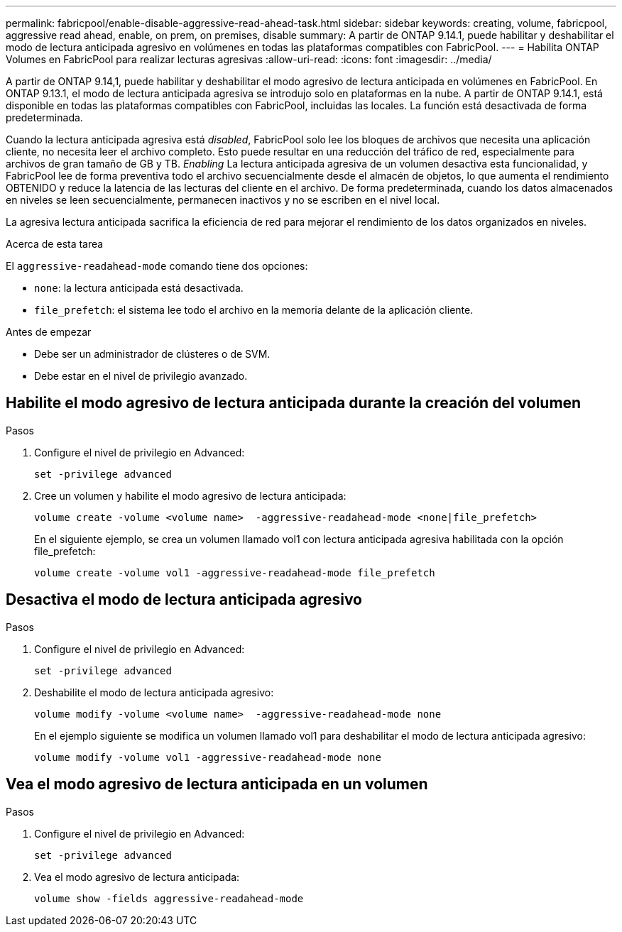 ---
permalink: fabricpool/enable-disable-aggressive-read-ahead-task.html 
sidebar: sidebar 
keywords: creating, volume, fabricpool, aggressive read ahead, enable, on prem, on premises, disable 
summary: A partir de ONTAP 9.14.1, puede habilitar y deshabilitar el modo de lectura anticipada agresivo en volúmenes en todas las plataformas compatibles con FabricPool. 
---
= Habilita ONTAP Volumes en FabricPool para realizar lecturas agresivas
:allow-uri-read: 
:icons: font
:imagesdir: ../media/


[role="lead"]
A partir de ONTAP 9.14,1, puede habilitar y deshabilitar el modo agresivo de lectura anticipada en volúmenes en FabricPool. En ONTAP 9.13.1, el modo de lectura anticipada agresiva se introdujo solo en plataformas en la nube. A partir de ONTAP 9.14.1, está disponible en todas las plataformas compatibles con FabricPool, incluidas las locales. La función está desactivada de forma predeterminada.

Cuando la lectura anticipada agresiva está _disabled_, FabricPool solo lee los bloques de archivos que necesita una aplicación cliente, no necesita leer el archivo completo. Esto puede resultar en una reducción del tráfico de red, especialmente para archivos de gran tamaño de GB y TB. _Enabling_ La lectura anticipada agresiva de un volumen desactiva esta funcionalidad, y FabricPool lee de forma preventiva todo el archivo secuencialmente desde el almacén de objetos, lo que aumenta el rendimiento OBTENIDO y reduce la latencia de las lecturas del cliente en el archivo. De forma predeterminada, cuando los datos almacenados en niveles se leen secuencialmente, permanecen inactivos y no se escriben en el nivel local.

La agresiva lectura anticipada sacrifica la eficiencia de red para mejorar el rendimiento de los datos organizados en niveles.

.Acerca de esta tarea
El `aggressive-readahead-mode` comando tiene dos opciones:

* `none`: la lectura anticipada está desactivada.
* `file_prefetch`: el sistema lee todo el archivo en la memoria delante de la aplicación cliente.


.Antes de empezar
* Debe ser un administrador de clústeres o de SVM.
* Debe estar en el nivel de privilegio avanzado.




== Habilite el modo agresivo de lectura anticipada durante la creación del volumen

.Pasos
. Configure el nivel de privilegio en Advanced:
+
[source, cli]
----
set -privilege advanced
----
. Cree un volumen y habilite el modo agresivo de lectura anticipada:
+
[source, cli]
----
volume create -volume <volume name>  -aggressive-readahead-mode <none|file_prefetch>
----
+
En el siguiente ejemplo, se crea un volumen llamado vol1 con lectura anticipada agresiva habilitada con la opción file_prefetch:

+
[listing]
----
volume create -volume vol1 -aggressive-readahead-mode file_prefetch
----




== Desactiva el modo de lectura anticipada agresivo

.Pasos
. Configure el nivel de privilegio en Advanced:
+
[source, cli]
----
set -privilege advanced
----
. Deshabilite el modo de lectura anticipada agresivo:
+
[source, cli]
----
volume modify -volume <volume name>  -aggressive-readahead-mode none
----
+
En el ejemplo siguiente se modifica un volumen llamado vol1 para deshabilitar el modo de lectura anticipada agresivo:

+
[listing]
----
volume modify -volume vol1 -aggressive-readahead-mode none
----




== Vea el modo agresivo de lectura anticipada en un volumen

.Pasos
. Configure el nivel de privilegio en Advanced:
+
[source, cli]
----
set -privilege advanced
----
. Vea el modo agresivo de lectura anticipada:
+
[source, cli]
----
volume show -fields aggressive-readahead-mode
----


